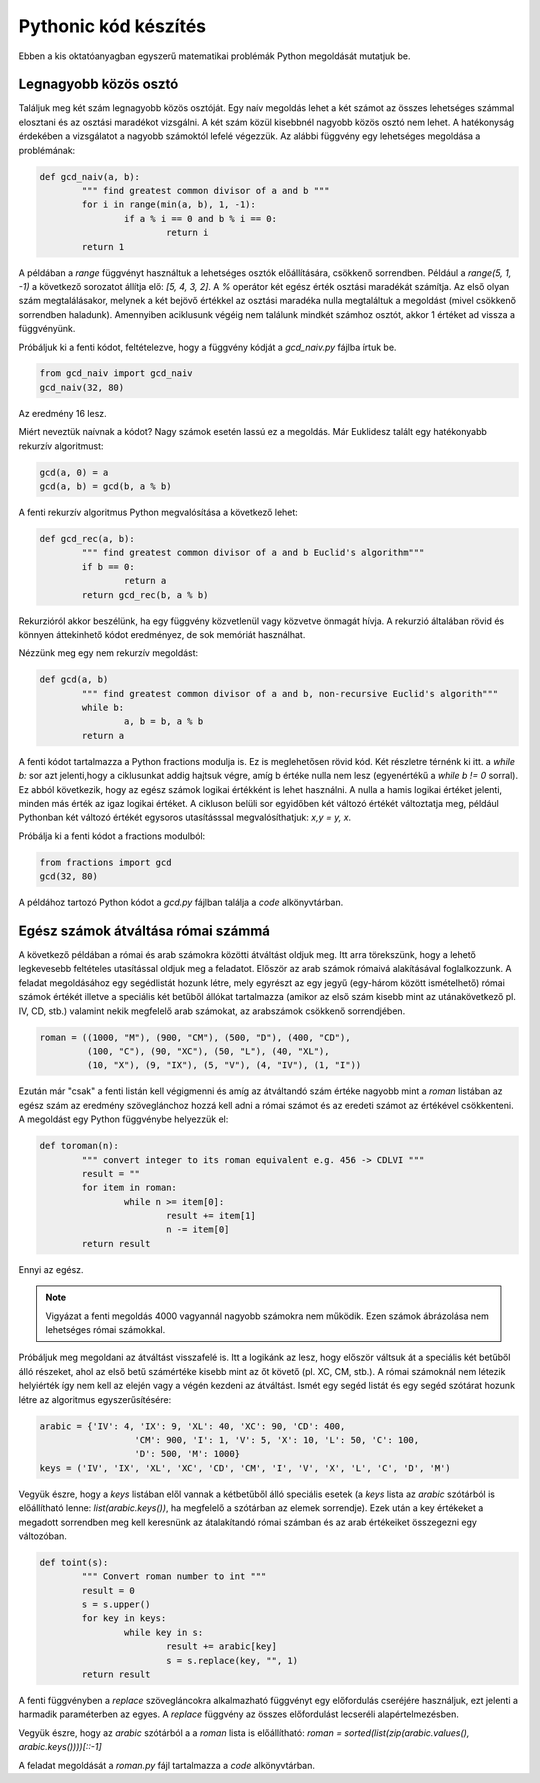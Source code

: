 Pythonic kód készítés
=====================

Ebben a kis oktatóanyagban egyszerű matematikai problémák Python megoldását
mutatjuk be.

Legnagyobb közös osztó
----------------------

Találjuk meg két szám legnagyobb közös osztóját. Egy naív megoldás lehet
a két számot az összes lehetséges számmal elosztani és az osztási maradékot 
vizsgálni. A két szám közül kisebbnél nagyobb közös osztó nem lehet. A
hatékonyság érdekében a vizsgálatot a nagyobb számoktól lefelé végezzük.
Az alábbi függvény egy lehetséges megoldása a problémának:

.. code:: python


	def gcd_naiv(a, b):
		""" find greatest common divisor of a and b """
		for i in range(min(a, b), 1, -1):
			if a % i == 0 and b % i == 0:
				return i
		return 1

A példában a *range* függvényt használtuk a lehetséges osztók előállítására,
csökkenő sorrendben. Például a *range(5, 1, -1)* a következő sorozatot
állítja elő: *[5, 4, 3, 2]*. A *%* operátor két egész érték osztási maradékát
számítja. Az első olyan szám megtalálásakor, melynek a két bejövő értékkel 
az osztási maradéka nulla megtaláltuk a megoldást (mivel csökkenő sorrendben
haladunk). Amennyiben aciklusunk végéig nem találunk mindkét számhoz osztót,
akkor 1 értéket ad vissza a függvényünk.

Próbáljuk ki a fenti kódot, feltételezve, hogy a függvény kódját a *gcd_naiv.py*
fájlba írtuk be. 

.. code:: python

	from gcd_naiv import gcd_naiv
	gcd_naiv(32, 80)

Az eredmény 16 lesz.

Miért neveztük naívnak a kódot? Nagy számok esetén lassú ez a megoldás. Már
Euklidesz talált egy hatékonyabb rekurzív algoritmust:

.. code:: python

	gcd(a, 0) = a
	gcd(a, b) = gcd(b, a % b)

A fenti rekurzív algoritmus Python megvalósítása a következő lehet:

.. code:: python

	def gcd_rec(a, b):
		""" find greatest common divisor of a and b Euclid's algorithm"""
		if b == 0:
			return a
		return gcd_rec(b, a % b)

Rekurzióról akkor beszélünk, ha egy függvény közvetlenül vagy közvetve
önmagát hívja. A rekurzió általában rövid és könnyen áttekinhető kódot
eredményez, de sok memóriát használhat.

Nézzünk meg egy nem rekurzív megoldást:

.. code:: python

	def gcd(a, b)
		""" find greatest common divisor of a and b, non-recursive Euclid's algorith"""
		while b:
			a, b = b, a % b
		return a

A fenti kódot tartalmazza a Python fractions modulja is. Ez is meglehetősen 
rövid kód. Két részletre térnénk ki itt. a *while b:* sor azt jelenti,hogy a
ciklusunkat addig hajtsuk végre, amíg b értéke nulla nem lesz (egyenértékű a
*while b != 0* sorral). Ez abból következik, hogy az egész számok logikai 
értékként is lehet használni. A nulla a hamis logikai értéket jelenti, minden
más érték az igaz logikai értéket. A cikluson belüli sor egyidőben két 
változó értékét változtatja meg, például Pythonban két változó értékét 
egysoros utasításssal megvalósíthatjuk: *x,y = y, x*.

Próbálja ki a fenti kódot a fractions modulból:

.. code:: python

	from fractions import gcd
	gcd(32, 80)

A példához tartozó Python kódot a *gcd.py* fájlban találja a *code* 
alkönyvtárban.

Egész számok átváltása római számmá
-----------------------------------

A következő példában a római és arab számokra közötti átváltást oldjuk meg.
Itt arra törekszünk, hogy a lehető legkevesebb feltételes utasítással oldjuk meg
a feladatot. Először az arab számok rómaivá alakításával foglalkozzunk.
A feladat megoldásához egy segédlistát hozunk létre, mely egyrészt az
egy jegyű (egy-három között ismételhető) római számok értékét illetve a
speciális két betűből állókat tartalmazza (amikor az első szám kisebb mint az
utánakövetkező pl. IV, CD, stb.) valamint  nekik megfelelő arab számokat, az 
arabszámok csökkenő sorrendjében.

.. code:: python

	roman = ((1000, "M"), (900, "CM"), (500, "D"), (400, "CD"),
	         (100, "C"), (90, "XC"), (50, "L"), (40, "XL"),
	         (10, "X"), (9, "IX"), (5, "V"), (4, "IV"), (1, "I"))

Ezután már "csak" a fenti listán kell végigmenni és amíg az átváltandó szám
értéke nagyobb mint a *roman* listában az egész szám az eredmény szöveglánchoz
hozzá kell adni a római számot és az eredeti számot az értékével csökkenteni.
A megoldást egy Python függvénybe helyezzük el:

.. code:: python

	def toroman(n):
		""" convert integer to its roman equivalent e.g. 456 -> CDLVI """
		result = ""
		for item in roman:
			while n >= item[0]:
				result += item[1]
				n -= item[0]
		return result

Ennyi az egész.

.. note::

	Vigyázat a fenti megoldás 4000 vagyannál nagyobb számokra nem működik.
	Ezen számok ábrázolása nem lehetséges római számokkal.

Próbáljuk meg megoldani az átváltást visszafelé is. Itt a logikánk az lesz, hogy
először váltsuk át a speciális két betűből álló részeket, ahol az első betű
számértéke kisebb mint az őt követő (pl. XC, CM, stb.). A római számoknál
nem létezik helyiérték így nem kell az elején vagy a végén kezdeni az átváltást.
Ismét egy segéd listát és egy segéd szótárat hozunk létre az algoritmus
egyszerűsítésére:

.. code:: python

	arabic = {'IV': 4, 'IX': 9, 'XL': 40, 'XC': 90, 'CD': 400,
			  'CM': 900, 'I': 1, 'V': 5, 'X': 10, 'L': 50, 'C': 100,
			  'D': 500, 'M': 1000}
	keys = ('IV', 'IX', 'XL', 'XC', 'CD', 'CM', 'I', 'V', 'X', 'L', 'C', 'D', 'M')

Vegyük észre, hogy a *keys* listában elől vannak a kétbetűből álló speciális 
esetek (a *keys* lista az *arabic* szótárból is előállítható lenne:
*list(arabic.keys())*, ha megfelelő a szótárban az elemek sorrendje).
Ezek után a key értékeket a megadott sorrendben meg kell keresnünk az
átalakítandó római számban és az arab értékeiket összegezni egy változóban.

.. code:: python

	def toint(s):
		""" Convert roman number to int """
		result = 0
		s = s.upper()
		for key in keys:
			while key in s:
				result += arabic[key]
				s = s.replace(key, "", 1)
		return result

A fenti függvényben a *replace* szövegláncokra alkalmazható függvényt egy 
előfordulás cseréjére használjuk, ezt jelenti a harmadik paraméterben az egyes.
A *replace* függvény az összes előfordulást lecseréli alapértelmezésben.

Vegyük észre, hogy az *arabic* szótárból a a *roman* lista is előállítható:
*roman = sorted(list(zip(arabic.values(), arabic.keys())))[::-1]*

A feladat megoldását a *roman.py* fájl tartalmazza a *code* alkönyvtárban.

